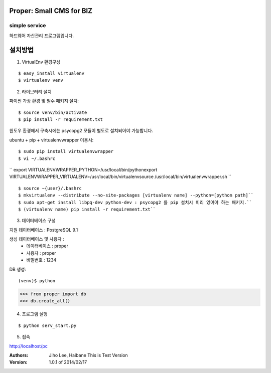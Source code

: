 ========================= 
Proper: Small CMS for BIZ
========================= 
------------
simple service
------------

하드웨어 자산관리 프로그램입니다.

=======
설치방법
=======

1. VirtualEnv 환경구성

::

$ easy_install virtualenv
$ virtualenv venv

2. 라이브러리 설치

파이썬 가상 환경 및 필수 패키지 설치::

$ source venv/bin/activate
$ pip install -r requirement.txt
        
윈도우 환경에서 구축시에는 psycopg2 모듈이 별도로 설치되어야 가능합니다.

ubuntu + pip + virtualenvwrapper 이용시::
    
$ sudo pip install virtualenvwrapper
$ vi ~/.bashrc

``
export VIRTUALENVWRAPPER_PYTHON=/usr/local/bin/pythonexport        
VIRTUALENVWRAPPER_VIRTUALENV=/usr/local/bin/virtualenvsource        
/usr/local/bin/virtualenvwrapper.sh
``

::

$ source ~{user}/.bashrc        
$ mkvirtualenv --distribute --no-site-packages [virtualenv name] --python=[python path]``
$ sudo apt-get install libpq-dev python-dev : psycopg2 를 pip 설치시 미리 있어야 하는 패키지.``
$ (virtualenv name) pip install -r requirement.txt``

3. 데이터베이스 구성

지원 데이터베이스 : PostgreSQL 9.1
    
생성 데이터베이스 및 사용자 :
  - 데이터베이스 : proper
  - 사용자 : proper
  - 비밀번호 : 1234

DB 생성::
    
(venv)$ python
>>> from proper import db        
>>> db.create_all()        

4. 프로그램 실행

::

$ python serv_start.py

5. 접속

http://localhost/pc

:Authors: 
    Jiho Lee, 
    Haibane
    This is Test Version

:Version: 1.0.1 of 2014/02/17